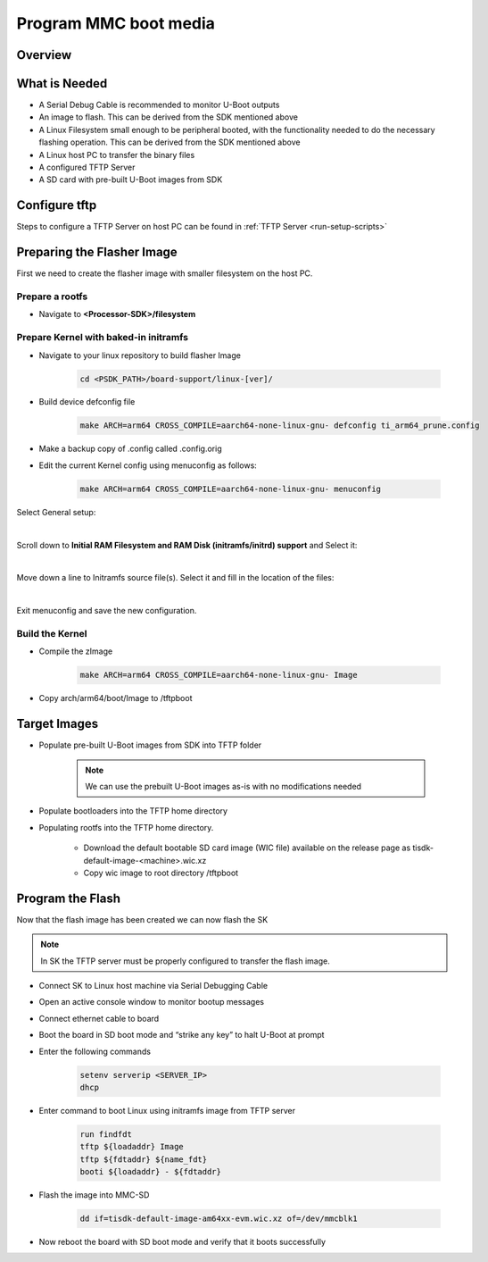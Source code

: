 ######################
Program MMC boot media
######################

********
Overview
********
.. ifconfig:: CONFIG_part_variant in ('J784S4')

   This documentation provide the steps for building flasher Image with initramfs-based boot support and programming
   the eMMC device via CPSW Ethernet connection to a Linux host PC. This solution will work with a completely blank
   board / SK and can be used as a base to create a custom production programming solution.

   To achieve this goal the following is required:

   * Use the SDK to build a separate "flasher" image which can be transferred
     from the host PC via Ethernet to program the eMMC device.

.. ifconfig:: CONFIG_part_variant in ('J721S2','AM64X')

   This documentation provides the steps for building flasher image with initramfs-based boot support and programming
   the MMC device via CPSW Ethernet connection to a Linux host PC. This solution will work with a completely blank
   board / SK and can be used as a base to create a custom production programming solution.

   To achieve this goal the following is required:

   * Use the SDK to build a separate "flasher" image which can be transferred
     from the host PC via Ethernet to program the MMC-SD device.

**************
What is Needed
**************

.. ifconfig:: CONFIG_part_variant in ('AM64X')

   * The most current `Processor SDK for Linux <https://www.ti.com/tool/PROCESSOR-SDK-AM64X>`__ installed
     on the host Linux PC used for development

   * SK-AM64B or AM64-EVM board and an ethernet cable to connect the board to the host PC

   * A 12V and 5V power supply compatible with the AM64-EVM and SK-AM64B respectively.

.. ifconfig:: CONFIG_part_variant in ('J784S4')

   * The most current `Processor SDK for Linux
   <https://www.ti.com/tool/PROCESSOR-SDK-AM69>`__ installed on the host Linux PC used for development

   * AM69-SK board and a ethernet cable to connect the AM69-SK to the host PC

   * A 12V power supply compatible with the AM69-SK

.. ifconfig:: CONFIG_part_variant in ('J721S2')

   * The most current `Processor SDK for Linux
     <https://www.ti.com/tool/PROCESSOR-SDK-AM68>`__ installed on the host Linux
     PC used for development

   * AM68-SK board and a ethernet cable to connect the AM68-SK to the host PC

   * A 5V power supply compatible with the AM68-SK

* A Serial Debug Cable is recommended to monitor U-Boot outputs

* An image to flash. This can be derived from the SDK mentioned above

* A Linux Filesystem small enough to be peripheral booted, with the
  functionality needed to do the necessary flashing operation. This can be
  derived from the SDK mentioned above

* A Linux host PC to transfer the binary files

* A configured TFTP Server

* A SD card with pre-built U-Boot images from SDK

**************
Configure tftp
**************

Steps to configure a TFTP Server on host PC can be found in :ref:`TFTP Server <run-setup-scripts>`

***************************
Preparing the Flasher Image
***************************

First we need to create the flasher image with smaller filesystem on the host PC.

Prepare a rootfs
================

* Navigate to **<Processor-SDK>/filesystem**

.. ifconfig:: CONFIG_part_variant in ('J784S4')

   * Create a directory called **tisdk-tiny-image-j784s4-evm** under
     **<Processsor-SDK>/filesystem/**

   * Extract SDK-provided “tiny” rootfs inside the tisdk-tiny-image-j784s4-evm directory

      .. code-block:: console

         tar -C tisdk-tiny-image-j784s4-evm -xvf tisdk-tiny-image-j784s4-evm.tar.xz

   * Create an /init link pointing to /sbin/init. The Kernel requires this to boot from the initramfs:

      .. code-block:: console

         ln -s sbin/init tisdk-tiny-image-j784s4-evm/init

   * Verify contents of initramfs root folder:

      .. code-block:: console

         ls -l tisdk-tiny-image-j784s4-evm/

.. ifconfig:: CONFIG_part_variant in ('J721S2')

   * Create a directory called **tisdk-tiny-image-j721s2-evm** under
     **<Processsor-SDK>/filesystem/**

   * Extract SDK-provided “tiny” rootfs inside the tisdk-tiny-image-j721s2-evm directory

      .. code-block:: console

         tar -C tisdk-tiny-image-j721s2-evm -xvf tisdk-tiny-image-j721s2-evm.tar.xz

   * Create an /init link pointing to /sbin/init. The Kernel requires this to boot from the initramfs:

      .. code-block:: console

         ln -s sbin/init tisdk-tiny-image-j721s2-evm/init

   * Verify contents of initramfs root folder:

      .. code-block:: console

         ls -l tisdk-tiny-image-j721s2-evm/

.. ifconfig:: CONFIG_part_variant in ('AM64X')

   * Refer to prerequisites and steps for Yocto build for an Ubuntu host: :ref:`Host Setup - ubuntu (Recommended)`.

   After the Yocto enviroment is setup, use the below step to build the Initramfs Image:

   .. code-block:: console

      MACHINE=<machine> bitbake -k tisdk-tiny-initramfs

   The bitbake command mentioned in the last line above builds the tisdk-tiny-initramfs
   cpio which can be located at deploy-ti/images/am64xx-evm.

.. ifconfig:: CONFIG_part_variant not in ('AM64X')

   init should now be linked to sbin/init

Prepare Kernel with baked-in initramfs
======================================

* Navigate to your linux repository to build flasher Image

   .. code-block:: console

      cd <PSDK_PATH>/board-support/linux-[ver]/

* Build device defconfig file

   .. code-block:: console

     make ARCH=arm64 CROSS_COMPILE=aarch64-none-linux-gnu- defconfig ti_arm64_prune.config

* Make a backup copy of .config called .config.orig

* Edit the current Kernel config using menuconfig as follows:

   .. code-block:: console

      make ARCH=arm64 CROSS_COMPILE=aarch64-none-linux-gnu- menuconfig

.. ifconfig:: CONFIG_part_variant in ('J784S4')

   * Set CONFIG_INITRAMFS_SOURCE = <Processor-SDK>/filesystem/tisdk-tiny-image-j784s4-evm

.. ifconfig:: CONFIG_part_variant in ('J721S2')

   * Set CONFIG_INITRAMFS_SOURCE = <Processor-SDK>/filesystem/tisdk-tiny-image-j721s2-evm

.. ifconfig:: CONFIG_part_variant in ('AM64X')

   * Set CONFIG_INITRAMFS_SOURCE = <path to cpio>/tisdk-tiny-initramfs-am64xx-evm.cpio

Select General setup:

.. Image:: /images/Program_flash_image1.PNG
   :height: 300px
   :width: 400px

|

Scroll down to **Initial RAM Filesystem and RAM Disk (initramfs/initrd)
support** and Select it:

.. Image:: /images/Program_flash_image2.PNG
   :height: 300px
   :width: 400px

|

Move down a line to Initramfs source file(s). Select it and fill in the
location of the files:

.. ifconfig:: CONFIG_part_variant in ('J784S4')

   .. Image:: /images/am69_Program_flash_image.png
      :height: 300px
      :width: 400px

.. ifconfig:: CONFIG_part_variant in ('J721S2')

   .. Image:: /images/am68_Program_flash_image.png
      :height: 300px
      :width: 400px

.. ifconfig:: CONFIG_part_variant in ('AM64X')

   .. Image:: /images/menuconfig.png
      :height: 300px
      :width: 400px

|

Exit menuconfig and save the new configuration.

Build the Kernel
================

* Compile the zImage

   .. code-block:: console

      make ARCH=arm64 CROSS_COMPILE=aarch64-none-linux-gnu- Image

* Copy arch/arm64/boot/Image to /tftpboot

*************
Target Images
*************

* Populate pre-built U-Boot images from SDK into TFTP folder

   .. note::

      We can use the prebuilt U-Boot images as-is with no modifications needed

* Populate bootloaders into the TFTP home directory

.. ifconfig:: CONFIG_part_variant in ('J784S4')

   * Copy tiboot3-j784s4-hs-fs-evm.bin, tispl.bin and u-boot.img files from
     <Processor-SDK>/board-support/prebuilt-images/ to the ~/tftpboot directory

   * Rename tiboot3-j784s4-* as tiboot3.bin inside ~/tftpboot

.. ifconfig:: CONFIG_part_variant in ('J721S2')

   * Copy tiboot3-j721s2-hs-fs-evm.bin, tispl.bin and u-boot.img files from
     <Processor-SDK>/board-support/prebuilt-images/ to the ~/tftpboot directory

   * Rename tiboot3-j721s2-* as tiboot3.bin inside ~/tftpboot

.. ifconfig:: CONFIG_part_variant in ('AM64X')

   * Copy tiboot3.bin, tispl.bin and u-boot.img files from
     <Processor-SDK>/board-support/prebuilt-images/am64xx-evm/ to the ~/tftpboot
     directory

* Populating rootfs into the TFTP home directory.

   * Download the default bootable SD card image (WIC file) available on the
     release page as tisdk-default-image-<machine>.wic.xz

   * Copy wic image to root directory /tftpboot

*****************
Program the Flash
*****************

Now that the flash image has been created we can now flash the SK

.. note::

   In SK the TFTP server must be properly configured to transfer the flash image.

* Connect SK to Linux host machine via Serial Debugging Cable

* Open an active console window to monitor bootup messages

* Connect ethernet cable to board

* Boot the board in SD boot mode and “strike any key” to halt U-Boot at prompt

* Enter the following commands

   .. code-block:: text

      setenv serverip <SERVER_IP>
      dhcp

.. ifconfig:: CONFIG_part_variant in ('J784S4')

   * For creating eMMC boot partiton refer :ref:`here <partitioning-eMMC-from-uboot>`

   * For writing bootloaders into eMMC boot partition

      .. code-block:: text

         mmc dev 0 1
         tftp ${loadaddr} tiboot3.bin
         mmc write ${loadaddr} 0x0 0x400
         tftp ${loadaddr} tispl.bin
         mmc write ${loadaddr} 0x400 0x1000
         tftp ${loadaddr} u-boot.img
         mmc write ${loadaddr} 0x1400 0x2000

   * To give the ROM access to the boot partition, the following commands must
     be used for the first time:

      .. code-block:: text

         mmc partconf 0 1 1 1
         mmc bootbus 0 2 0 0

.. ifconfig:: CONFIG_part_variant in ('AM64X')

   * For creating eMMC boot partiton refer :ref:`here <partitioning-eMMC-from-uboot>`

   * For writing bootloaders into eMMC boot partition

   .. code-block:: text

      mmc dev 0 1
      tftp ${loadaddr} tiboot3.bin
      mmc write ${loadaddr} 0x0 0x400
      tftp ${loadaddr} tispl.bin
      mmc write ${loadaddr} 0x800 0x1000
      tftp ${loadaddr} u-boot.img
      mmc write ${loadaddr} 0x1800 0x2000

   * To give the ROM access to the boot partition, the following commands must be used for the first time:

   .. code-block:: text

      mmc partconf 0 1 1 1
      mmc bootbus 0 2 0 0

* Enter command to boot Linux using initramfs image from TFTP server

   .. code-block:: text

      run findfdt
      tftp ${loadaddr} Image
      tftp ${fdtaddr} ${name_fdt}
      booti ${loadaddr} - ${fdtaddr}

.. ifconfig:: CONFIG_part_variant in ('J784S4')

   * Enter the following command on Linux shell to transfer the wic image

      .. code-block:: console

         tftp -b 1468 -g -r tisdk-default-image-j784s4-evm.wic.xz <SERVER_IP>

   * unmount the eMMC and flash the image into eMMC device

      .. code-block:: console

         umount /dev/mmcblk0*
         dd if=tisdk-default-image-j784s4-evm.wic.xz of=/dev/mmcblk0

   * Now reboot the board with eMMC boot mode and “strike any key” to  halt U-Boot at prompt

   * Enter command to boot kernel from eMMC

      .. code-block:: text

         setenv mmcdev 0
         setenv bootpart 0:2
         boot

.. ifconfig:: CONFIG_part_variant in ('J721S2')

   * Enter the following command on Linux shell to transfer the wic image

      .. code-block:: console

         tftp -b 1468 -g -r tisdk-default-image-j721s2-evm.wic.xz <SERVER_IP>

   * Flash the image into MMC-SD

      .. code-block:: console

         dd if=tisdk-default-image-j721s2-evm.wic.xz of=/dev/mmcblk1

   * Now reboot the board with SD boot mode and verify that it boots successfully

.. ifconfig:: CONFIG_part_variant in ('AM64X')

   * Enter the following command on Host PC's Linux shell to transfer the wic image

      .. code-block:: console

         tftp -b 1468 -g -r tisdk-default-image-am64xx-evm.wic.xz <SERVER_IP>

* Flash the image into MMC-SD

   .. code-block:: console

      dd if=tisdk-default-image-am64xx-evm.wic.xz of=/dev/mmcblk1

* Now reboot the board with SD boot mode and verify that it boots successfully
